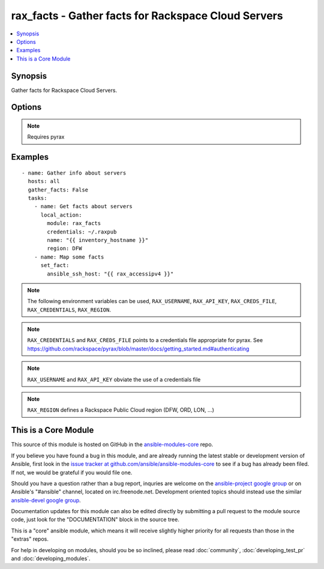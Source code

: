 .. _rax_facts:


rax_facts - Gather facts for Rackspace Cloud Servers
++++++++++++++++++++++++++++++++++++++++++++++++++++

.. contents::
   :local:
   :depth: 1



Synopsis
--------

.. versionadded:: 1.4

Gather facts for Rackspace Cloud Servers.

Options
-------

.. raw:: html

    <table border=1 cellpadding=4>
    <tr>
    <th class="head">parameter</th>
    <th class="head">required</th>
    <th class="head">default</th>
    <th class="head">choices</th>
    <th class="head">comments</th>
    </tr>
            <tr>
    <td>address</td>
    <td>no</td>
    <td></td>
        <td><ul></ul></td>
        <td>Server IP address to retrieve facts for, will match any IP assigned to the server</td>
    </tr>
            <tr>
    <td>api_key</td>
    <td>no</td>
    <td></td>
        <td><ul></ul></td>
        <td>Rackspace API key (overrides <em>credentials</em>)</td>
    </tr>
            <tr>
    <td>auth_endpoint</td>
    <td>no</td>
    <td>https://identity.api.rackspacecloud.com/v2.0/</td>
        <td><ul></ul></td>
        <td>The URI of the authentication service (added in Ansible 1.5)</td>
    </tr>
            <tr>
    <td>credentials</td>
    <td>no</td>
    <td></td>
        <td><ul></ul></td>
        <td>File to find the Rackspace credentials in (ignored if <em>api_key</em> and <em>username</em> are provided)</td>
    </tr>
            <tr>
    <td>env</td>
    <td>no</td>
    <td></td>
        <td><ul></ul></td>
        <td>Environment as configured in ~/.pyrax.cfg, see <a href='https://github.com/rackspace/pyrax/blob/master/docs/getting_started.md#pyrax-configuration'>https://github.com/rackspace/pyrax/blob/master/docs/getting_started.md#pyrax-configuration</a> (added in Ansible 1.5)</td>
    </tr>
            <tr>
    <td>id</td>
    <td>no</td>
    <td></td>
        <td><ul></ul></td>
        <td>Server ID to retrieve facts for</td>
    </tr>
            <tr>
    <td>identity_type</td>
    <td>no</td>
    <td>rackspace</td>
        <td><ul></ul></td>
        <td>Authentication machanism to use, such as rackspace or keystone (added in Ansible 1.5)</td>
    </tr>
            <tr>
    <td>name</td>
    <td>no</td>
    <td></td>
        <td><ul></ul></td>
        <td>Server name to retrieve facts for</td>
    </tr>
            <tr>
    <td>region</td>
    <td>no</td>
    <td>DFW</td>
        <td><ul></ul></td>
        <td>Region to create an instance in</td>
    </tr>
            <tr>
    <td>tenant_id</td>
    <td>no</td>
    <td></td>
        <td><ul></ul></td>
        <td>The tenant ID used for authentication (added in Ansible 1.5)</td>
    </tr>
            <tr>
    <td>tenant_name</td>
    <td>no</td>
    <td></td>
        <td><ul></ul></td>
        <td>The tenant name used for authentication (added in Ansible 1.5)</td>
    </tr>
            <tr>
    <td>username</td>
    <td>no</td>
    <td></td>
        <td><ul></ul></td>
        <td>Rackspace username (overrides <em>credentials</em>)</td>
    </tr>
            <tr>
    <td>verify_ssl</td>
    <td>no</td>
    <td></td>
        <td><ul></ul></td>
        <td>Whether or not to require SSL validation of API endpoints (added in Ansible 1.5)</td>
    </tr>
        </table>


.. note:: Requires pyrax


Examples
--------

.. raw:: html

    <br/>


::

    - name: Gather info about servers
      hosts: all
      gather_facts: False
      tasks:
        - name: Get facts about servers
          local_action:
            module: rax_facts
            credentials: ~/.raxpub
            name: "{{ inventory_hostname }}"
            region: DFW
        - name: Map some facts
          set_fact:
            ansible_ssh_host: "{{ rax_accessipv4 }}"

.. note:: The following environment variables can be used, ``RAX_USERNAME``, ``RAX_API_KEY``, ``RAX_CREDS_FILE``, ``RAX_CREDENTIALS``, ``RAX_REGION``.
.. note:: ``RAX_CREDENTIALS`` and ``RAX_CREDS_FILE`` points to a credentials file appropriate for pyrax. See https://github.com/rackspace/pyrax/blob/master/docs/getting_started.md#authenticating
.. note:: ``RAX_USERNAME`` and ``RAX_API_KEY`` obviate the use of a credentials file
.. note:: ``RAX_REGION`` defines a Rackspace Public Cloud region (DFW, ORD, LON, ...)


    
This is a Core Module
---------------------

This source of this module is hosted on GitHub in the `ansible-modules-core <http://github.com/ansible/ansible-modules-core>`_ repo.
  
If you believe you have found a bug in this module, and are already running the latest stable or development version of Ansible, first look in the `issue tracker at github.com/ansible/ansible-modules-core <http://github.com/ansible/ansible-modules-core>`_ to see if a bug has already been filed.  If not, we would be grateful if you would file one.

Should you have a question rather than a bug report, inquries are welcome on the `ansible-project google group <https://groups.google.com/forum/#!forum/ansible-project>`_ or on Ansible's "#ansible" channel, located on irc.freenode.net.   Development oriented topics should instead use the similar `ansible-devel google group <https://groups.google.com/forum/#!forum/ansible-devel>`_.

Documentation updates for this module can also be edited directly by submitting a pull request to the module source code, just look for the "DOCUMENTATION" block in the source tree.

This is a "core" ansible module, which means it will receive slightly higher priority for all requests than those in the "extras" repos.

    
For help in developing on modules, should you be so inclined, please read :doc:`community`, :doc:`developing_test_pr` and :doc:`developing_modules`.

